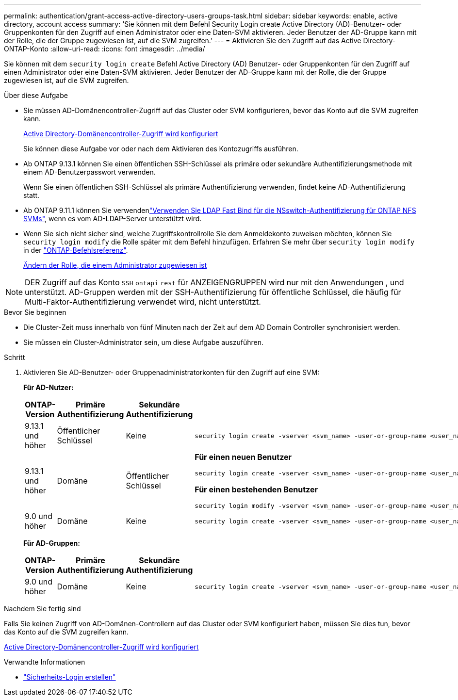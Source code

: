 ---
permalink: authentication/grant-access-active-directory-users-groups-task.html 
sidebar: sidebar 
keywords: enable, active directory, account access 
summary: 'Sie können mit dem Befehl Security Login create Active Directory (AD)-Benutzer- oder Gruppenkonten für den Zugriff auf einen Administrator oder eine Daten-SVM aktivieren. Jeder Benutzer der AD-Gruppe kann mit der Rolle, die der Gruppe zugewiesen ist, auf die SVM zugreifen.' 
---
= Aktivieren Sie den Zugriff auf das Active Directory-ONTAP-Konto
:allow-uri-read: 
:icons: font
:imagesdir: ../media/


[role="lead"]
Sie können mit dem `security login create` Befehl Active Directory (AD) Benutzer- oder Gruppenkonten für den Zugriff auf einen Administrator oder eine Daten-SVM aktivieren. Jeder Benutzer der AD-Gruppe kann mit der Rolle, die der Gruppe zugewiesen ist, auf die SVM zugreifen.

.Über diese Aufgabe
* Sie müssen AD-Domänencontroller-Zugriff auf das Cluster oder SVM konfigurieren, bevor das Konto auf die SVM zugreifen kann.
+
xref:enable-ad-users-groups-access-cluster-svm-task.adoc[Active Directory-Domänencontroller-Zugriff wird konfiguriert]

+
Sie können diese Aufgabe vor oder nach dem Aktivieren des Kontozugriffs ausführen.

* Ab ONTAP 9.13.1 können Sie einen öffentlichen SSH-Schlüssel als primäre oder sekundäre Authentifizierungsmethode mit einem AD-Benutzerpasswort verwenden.
+
Wenn Sie einen öffentlichen SSH-Schlüssel als primäre Authentifizierung verwenden, findet keine AD-Authentifizierung statt.

* Ab ONTAP 9.11.1 können Sie verwendenlink:../nfs-admin/ldap-fast-bind-nsswitch-authentication-task.html["Verwenden Sie LDAP Fast Bind für die NSswitch-Authentifizierung für ONTAP NFS SVMs"], wenn es vom AD-LDAP-Server unterstützt wird.
* Wenn Sie sich nicht sicher sind, welche Zugriffskontrollrolle Sie dem Anmeldekonto zuweisen möchten, können Sie `security login modify` die Rolle später mit dem Befehl hinzufügen. Erfahren Sie mehr über `security login modify` in der link:https://docs.netapp.com/us-en/ontap-cli/security-login-modify.html["ONTAP-Befehlsreferenz"^].
+
xref:modify-role-assigned-administrator-task.adoc[Ändern der Rolle, die einem Administrator zugewiesen ist]




NOTE: DER Zugriff auf das Konto `SSH` `ontapi` `rest` für ANZEIGENGRUPPEN wird nur mit den Anwendungen , und unterstützt. AD-Gruppen werden mit der SSH-Authentifizierung für öffentliche Schlüssel, die häufig für Multi-Faktor-Authentifizierung verwendet wird, nicht unterstützt.

.Bevor Sie beginnen
* Die Cluster-Zeit muss innerhalb von fünf Minuten nach der Zeit auf dem AD Domain Controller synchronisiert werden.
* Sie müssen ein Cluster-Administrator sein, um diese Aufgabe auszuführen.


.Schritt
. Aktivieren Sie AD-Benutzer- oder Gruppenadministratorkonten für den Zugriff auf eine SVM:
+
*Für AD-Nutzer:*

+
[cols="1,1,1,4"]
|===
| ONTAP-Version | Primäre Authentifizierung | Sekundäre Authentifizierung | Befehl 


| 9.13.1 und höher | Öffentlicher Schlüssel | Keine  a| 
[listing]
----
security login create -vserver <svm_name> -user-or-group-name <user_name> -application ssh -authentication-method publickey -role <role>
----


| 9.13.1 und höher | Domäne | Öffentlicher Schlüssel  a| 
*Für einen neuen Benutzer*

[listing]
----
security login create -vserver <svm_name> -user-or-group-name <user_name> -application ssh -authentication-method domain -second-authentication-method publickey -role <role>
----
*Für einen bestehenden Benutzer*

[listing]
----
security login modify -vserver <svm_name> -user-or-group-name <user_name> -application ssh -authentication-method domain -second-authentication-method publickey -role <role>
----


| 9.0 und höher | Domäne | Keine  a| 
[listing]
----
security login create -vserver <svm_name> -user-or-group-name <user_name> -application <application> -authentication-method domain -role <role> -comment <comment> [-is-ldap-fastbind true]
----
|===
+
*Für AD-Gruppen:*

+
[cols="1,1,1,4"]
|===
| ONTAP-Version | Primäre Authentifizierung | Sekundäre Authentifizierung | Befehl 


| 9.0 und höher | Domäne | Keine  a| 
[listing]
----
security login create -vserver <svm_name> -user-or-group-name <user_name> -application <application> -authentication-method domain -role <role> -comment <comment> [-is-ldap-fastbind true]
----
|===


.Nachdem Sie fertig sind
Falls Sie keinen Zugriff von AD-Domänen-Controllern auf das Cluster oder SVM konfiguriert haben, müssen Sie dies tun, bevor das Konto auf die SVM zugreifen kann.

xref:enable-ad-users-groups-access-cluster-svm-task.adoc[Active Directory-Domänencontroller-Zugriff wird konfiguriert]

.Verwandte Informationen
* link:https://docs.netapp.com/us-en/ontap-cli/security-login-create.html["Sicherheits-Login erstellen"^]

